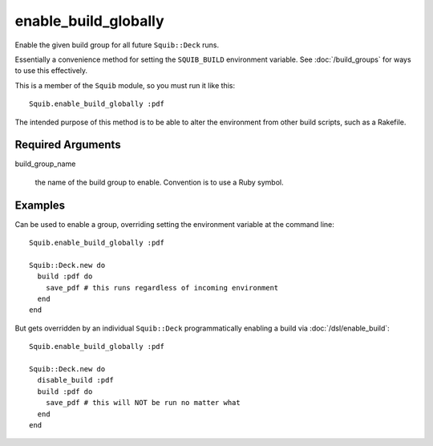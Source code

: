 enable_build_globally
======================

Enable the given build group for all future ``Squib::Deck`` runs.

Essentially a convenience method for setting the ``SQUIB_BUILD`` environment variable. See :doc:`/build_groups` for ways to use this effectively.

This is a member of the ``Squib`` module, so you must run it like this::

  Squib.enable_build_globally :pdf

The intended purpose of this method is to be able to alter the environment from other build scripts, such as a Rakefile.

Required Arguments
------------------

build_group_name

  the name of the build group to enable. Convention is to use a Ruby symbol.


Examples
--------

Can be used to enable a group, overriding setting the environment variable at the command line::

  Squib.enable_build_globally :pdf

  Squib::Deck.new do
    build :pdf do
      save_pdf # this runs regardless of incoming environment
    end
  end

But gets overridden by an individual ``Squib::Deck`` programmatically enabling a build via :doc:`/dsl/enable_build`::

  Squib.enable_build_globally :pdf

  Squib::Deck.new do
    disable_build :pdf
    build :pdf do
      save_pdf # this will NOT be run no matter what
    end
  end
